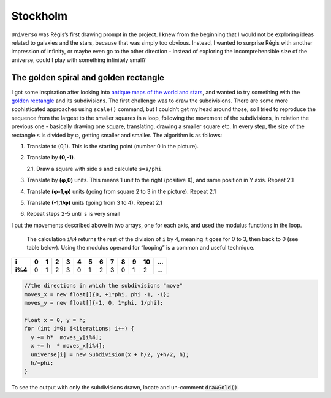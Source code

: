 Stockholm
=========

.. image:: /assets/02-stockholm.png

``Universo`` was Régis’s first drawing prompt in the project. I knew from the beginning that I would 
not be exploring ideas related to galaxies and the stars, because that was simply too obvious. 
Instead, I wanted to surprise Régis with another impression of infinity, or maybe even go to the 
other direction - instead of exploring the incomprehensible size of the universe, could I play with 
something infinitely small?

The golden spiral and golden rectangle
--------------------------------------

I got some inspiration after looking into `antique maps of the world and stars`_, 
and wanted to try something with the `golden rectangle`_ and its subdivisions. The 
first challenge was to draw the subdivisions. There are some more sophisticated 
approaches using ``scale()`` command, but I couldn’t get my head around those, so I tried to reproduce 
the sequence from the largest to the smaller squares in a loop, following the movement of
the subdivisions, in relation the previous one - basically drawing one
square, translating, drawing a smaller square etc. In every step, the
size of the rectangle ``s`` is divided by φ, getting smaller and
smaller. The algorithm is as follows:

1. Translate to (0,1). This is the starting point (number 0 in the picture).
2. Translate by **(0,-1)**.  
   
   2.1. Draw a square with side ``s`` and calculate ``s=s/phi``.  
3. Translate by **(φ,0)** units. This means 1 unit to the right (positive X), and same position in Y axis. Repeat 2.1
4. Translate **(φ-1,φ)** units (going from square 2 to 3 in the picture). Repeat 2.1  
5. Translate **(-1,1/φ)** units (going from 3 to 4). Repeat 2.1
6. Repeat steps 2-5 until ``s`` is very small

|image1|

I put the movements described above in two arrays, one for each axis,
and used the modulus functions in the loop.

   The calculation ``i%4`` returns the rest of the division of ``i`` by
   4, meaning it goes for 0 to 3, then back to 0 (see table below).
   Using the modulus operand for “looping” is a common and useful
   technique.

+---------+---+---+---+---+---+---+---+---+---+---+----+---+
| i       | 0 | 1 | 2 | 3 | 4 | 5 | 6 | 7 | 8 | 9 | 10 | … |
+=========+===+===+===+===+===+===+===+===+===+===+====+===+
| **i%4** | 0 | 1 | 2 | 3 | 0 | 1 | 2 | 3 | 0 | 1 | 2  | … |
+---------+---+---+---+---+---+---+---+---+---+---+----+---+

.. code:: java

     //the directions in which the subdivisions "move"
     moves_x = new float[]{0, +1*phi, phi -1, -1};
     moves_y = new float[]{-1, 0, 1*phi, 1/phi};

     float x = 0, y = h;
     for (int i=0; i<iterations; i++) {
       y += h*  moves_y[i%4];
       x += h  * moves_x[i%4];
       universe[i] = new Subdivision(x + h/2, y+h/2, h);
       h/=phi;
     }

To see the output with only the subdivisions drawn, locate and un-comment :code:`drawGold()`.


.. _antique maps of the world and stars: https://www.google.se/search?q=antique+maps+of+the+universe&source=lnms&tbm=isch&sa=X&ved=0ahUKEwj34-yZj5_bAhWLECwKHVg8AyIQ_AUICigB&biw=1536&bih=734
.. _golden rectangle: https://en.wikipedia.org/wiki/Golden_rectangle

.. |image0| image:: ../assets/02-stockholm.png
.. |image1| image:: ../assets/02-goldenrect-02.png
